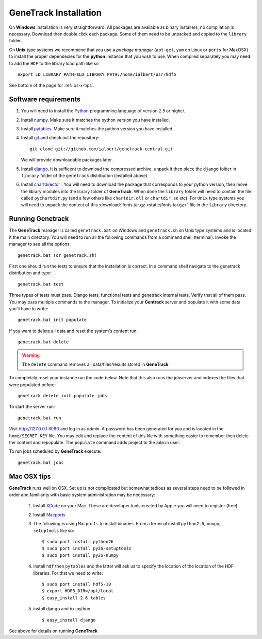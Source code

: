 GeneTrack Installation
======================

On **Windows** installation is very straightforward. All packages are available 
as binary installers, no compilation is necessary. Download then double click each package. 
Some of them need to be unpacked and copied to the ``library`` folder.

On **Unix** type systems we recommend that you use a *package manager* (``apt-get``, ``yum`` on Linux 
or ``ports`` for MaxOSX) to install the proper dependecies for 
the **python** instance that you wish to use. When compiled separately 
you may need to add the ``HDF`` to the library load path like so ::

    export LD_LIBRARY_PATH=$LD_LIBRARY_PATH:/home/ialbert/usr/hdf5

See bottom of the page for :ref:`os-x-tips`.

Software requirements
---------------------

#. You will need to install the `Python <http://www.python.org/>`_ programming language of version *2.5* or higher.

#. Install `numpy <http://numpy.scipy.org/>`_. Make sure it matches the python version you have installed.

#. Install `pytables <http://www.pytables.org>`_. Make sure it matches the python version you have installed.

#. Install `git <http://git-scm.com/>`_ and check out the repository::

      git clone git://github.com/ialbert/genetrack-central.git
   
   We will provide downloadable packages later.

#. Install `django <http://www.djangoproject.com/>`_. 
   It is sufficent to download the compressed archive, unpack it then 
   place the ``django`` folder in ``library`` folder of the ``genetrack``
   distribution (installed above)

#. Install `chartdirector <http://www.advsofteng.com/download.html>`_ . You will need to 
   download the package that corresponds to your python version, 
   then move the library modules into the library folder of **GeneTrack**. When done the ``library`` folder
   will need to contain the file called ``pychartdir.py`` (and a few others like ``chartdir.dll`` or ``chartdir.so`` etc).
   For ``Unix`` type systems you will need to unpack the content of this
   :download:`fonts.tar.gz <static/fonts.tar.gz>` file in the ``library`` directory.
   
Running Genetrack
-----------------

The **GeneTrack** manager is called ``genetrack.bat`` on Windows and ``genetrack.sh`` on Unix type systems
and is located it the main directory. You will need to run all the following commands from a
command shell (terminal). Invoke the manager to see all the options::

     genetrack.bat (or genetrack.sh)

First one should run the tests to ensure that the installation is correct.
In a command shell navigate to the genetrack distribution and type::

     genetrack.bat test

Three types of tests must pass. Django tests, functional tests and genetrack internal tests. 
Verify that all of them pass. You may pass multiple commands to the manager. 
To initialize your **Gentrack** server and populate it with some data you'll
have to write::

     genetrack.bat init populate 

If you want to delete all data and reset the system's content run ::

     genetrack.bat delete

.. warning:: The ``delete`` command removes all data/files/results stored in **GeneTrack**

To completely reset your instance run the code below. Note that this 
also runs the jobserver and indexes the files that were populated before::

     genetrack delete init populate jobs

To start the server run::
     
     genetrack.bat run

Visit http://127.0.0.1:8080 and log in as `admin`. A password has been generated for you and 
is located in the ``home/SECRET-KEY`` file. You may edit and replace the content of this file 
with something easier to remember then delete the content and repopulate. The ``populate`` command
adds project to the ``admin`` user.

To run jobs scheduled by **GeneTrack** execute::

     genetrack.bat jobs

.. _os-x-tips:

Mac OSX tips
------------

**GeneTrack** runs well on OSX. Set up is not complicated
but somewhat tedious as several steps need to be followed in order and 
familiarity with basic system administration may be necessary:

  1. Install `XCode <http://developer.apple.com/tools/xcode/index.html>`_ on your Mac. 
     These are developer tools created by Apple you will need to register (free).

  2. Install `Macports <http://www.macports.org/>`_
  
  3. The following is using ``Macports`` to install binaries. From
     a terminal install ``python2.6``, ``numpy``, ``setuptools`` like so::
        
        $ sudo port install python26
        $ sudo port install py26-setuptools
        $ sudo port install py26-numpy
           
  4. Install ``hdf`` then ``pytables`` and the latter will ask us to 
     specify the location of the location of the HDF libraries. For that we need to write::
     
        $ sudo port install hdf5-18
        $ export HDF5_DIR=/opt/local
        $ easy_install-2.6 tables
  
  5. install django and bx-python::
  
        $ easy_install django
        
See above for details on running **GeneTrack**    

